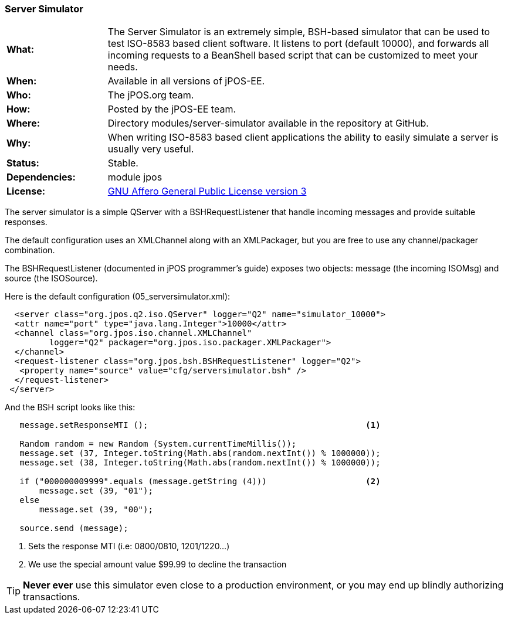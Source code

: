 === Server Simulator
[[server-simulator]]

[frame="none",cols="20%,80%"]
|=================================================================
| *What:*         | The Server Simulator is an extremely simple, BSH-based simulator
                    that can be used to test ISO-8583 based client software. It listens to
                    port (default 10000), and forwards all incoming requests to a BeanShell
                    based script that can be customized to meet your needs.
| *When:*         | Available in all versions of jPOS-EE.
| *Who:*          | The jPOS.org team.
| *How:*          | Posted by the jPOS-EE team.
| *Where:*        | Directory modules/server-simulator available in the
                    repository at GitHub.
| *Why:*          | When writing ISO-8583 based client applications
                    the ability to easily simulate a server is usually very useful.
| *Status:*       | Stable.
| *Dependencies:* | module jpos
| *License:*      | <<appendix_license,GNU Affero General Public License version 3>>
|=================================================================

The server simulator is a simple QServer with a BSHRequestListener that
handle incoming messages and provide suitable responses.

The default configuration uses an XMLChannel along with an XMLPackager,
but you are free to use any channel/packager combination.

The BSHRequestListener (documented in jPOS programmer's guide) exposes
two objects: message (the incoming ISOMsg) and source (the ISOSource).

Here is the default configuration (05_serversimulator.xml):

[source,xml]
-----------------------------------------------------------------------------
  <server class="org.jpos.q2.iso.QServer" logger="Q2" name="simulator_10000">
  <attr name="port" type="java.lang.Integer">10000</attr>
  <channel class="org.jpos.iso.channel.XMLChannel"
         logger="Q2" packager="org.jpos.iso.packager.XMLPackager">
  </channel>
  <request-listener class="org.jpos.bsh.BSHRequestListener" logger="Q2">
   <property name="source" value="cfg/serversimulator.bsh" />
  </request-listener>
 </server>
-----------------------------------------------------------------------------

And the BSH script looks like this:

[source,java]
----------------------------------------------------------------------------
   message.setResponseMTI ();                                            <1>

   Random random = new Random (System.currentTimeMillis());
   message.set (37, Integer.toString(Math.abs(random.nextInt()) % 1000000));
   message.set (38, Integer.toString(Math.abs(random.nextInt()) % 1000000));

   if ("000000009999".equals (message.getString (4)))                    <2>
       message.set (39, "01");
   else
       message.set (39, "00");

   source.send (message);
----------------------------------------------------------------------------

<1> Sets the response MTI (i.e: 0800/0810, 1201/1220...)
<2> We use the special amount value $99.99 to decline the transaction

TIP: *Never ever* use this simulator even close to a production environment,
or you may end up blindly authorizing transactions.

